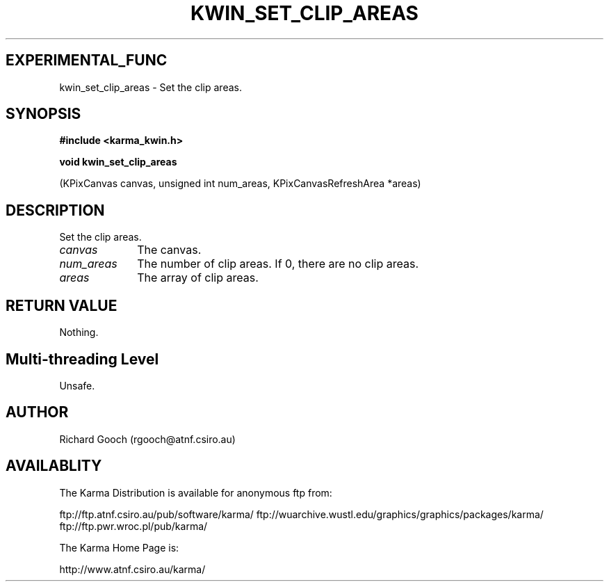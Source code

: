 .TH KWIN_SET_CLIP_AREAS 3 "13 Nov 2005" "Karma Distribution"
.SH EXPERIMENTAL_FUNC
kwin_set_clip_areas \- Set the clip areas.
.SH SYNOPSIS
.B #include <karma_kwin.h>
.sp
.B void kwin_set_clip_areas
.sp
(KPixCanvas canvas,
unsigned int num_areas, KPixCanvasRefreshArea *areas)
.SH DESCRIPTION
Set the clip areas.
.IP \fIcanvas\fP 1i
The canvas.
.IP \fInum_areas\fP 1i
The number of clip areas. If 0, there are no clip areas.
.IP \fIareas\fP 1i
The array of clip areas.
.SH RETURN VALUE
Nothing.
.SH Multi-threading Level
Unsafe.
.SH AUTHOR
Richard Gooch (rgooch@atnf.csiro.au)
.SH AVAILABLITY
The Karma Distribution is available for anonymous ftp from:

ftp://ftp.atnf.csiro.au/pub/software/karma/
ftp://wuarchive.wustl.edu/graphics/graphics/packages/karma/
ftp://ftp.pwr.wroc.pl/pub/karma/

The Karma Home Page is:

http://www.atnf.csiro.au/karma/

